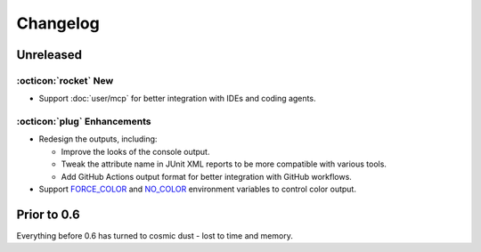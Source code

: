 Changelog
=========

Unreleased
----------

:octicon:`rocket` New
+++++++++++++++++++++

* Support :doc:`user/mcp` for better integration with IDEs and coding agents.

:octicon:`plug` Enhancements
++++++++++++++++++++++++++++

* Redesign the outputs, including:

  * Improve the looks of the console output.
  * Tweak the attribute name in JUnit XML reports to be more compatible with various tools.
  * Add GitHub Actions output format for better integration with GitHub workflows.

* Support `FORCE_COLOR <https://force-color.org/>`_ and `NO_COLOR <https://no-color.org/>`_ environment variables to control color output.

Prior to 0.6
------------

Everything before 0.6 has turned to cosmic dust - lost to time and memory.
